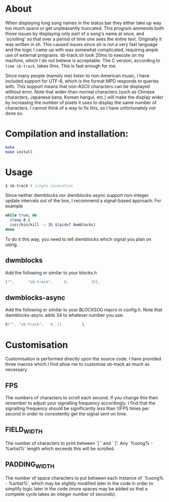 * About
When displaying long song names in the status bar they either take up way too much space or get unpleasantly truncated. This program ammends both those issues by displaying only part of a song's name at once, and `scrolling' so that over a period of time one sees the entire text.
Originally it was written in sh. This caused issues since sh is not a very fast language and the logic I came up with was somewhat complicated, requiring ample use of external programs. sb-track.sh took 20ms to execute on my machine, which I do not believe is acceptable. The C version, according to =time sb-track=, takes 0ms. This is fast enough for me.

Since many people (namely me) listen to non-American music, I have included support for UTF-8, which is the format MPD responds to queries with. This sopport means that non-ASCII characters can be displayed without error. Note that wider-than-normal characters (such as Chinese characters, Japanese kana, Korean hangul, etc.) will make the display wider by increasing the number of pixels it uses to display the same number of characters. I cannot think of a way to fix this, so I have unfortunately not done so. 

* Compilation and installation:

#+BEGIN_SRC sh
  make
  make install
#+END_SRC

* Usage
#+BEGIN_SRC sh
  $ sb-track # single invocation
#+END_SRC

Since neither dwmblocks nor dwmblocks-async support non-integer update intervals out of the box, I recommend a signal-based approach:
For example
#+BEGIN_SRC sh
  while true; do
  	sleep 0.1
  	/usr/bin/kill -s 35 $(pidof dwmblocks)
  done
#+END_SRC
To do it this way, you need to tell dwmblocks which signal you plan on using.

** dwmblocks
Add the following or similar to your blocks.h
#+BEGIN_SRC c
  {"",		"sb-track",		0,			35},
#+END_SRC

** dwmblocks-async
Add the following or similar to your BLOCKS(X) macro in config.h. Note that dwmblocks-async adds 34 to whatever number you use.
#+BEGIN_SRC c
  X("", "sb-track",   0, 1)			\
#+END_SRC
    
* Customisation
Customisation is performed directly upon the source code. I have provided three macros which I find allow me to customise sb-track as much as necessary

** FPS
The numbers of characters to scroll each second. If you change this then remember to adjust your signalling frequency accordingly. I find that the signalling frequency should be significantly /less/ than 1/FPS times per second in order to consistently get the signal sent on time.

** FIELD_WIDTH
The number of characters to print between `[ ' and ` ]'. Any `%song% - %artist%' length which exceeds this will be scrolled.

** PADDING_WIDTH
The number of space characters to put between each instance of `%song% - %artist%', which may be slightly modified later in the code in order to simplify logic later in the code (more spaces may be added so that a complete cycle takes an integer number of seconds).
